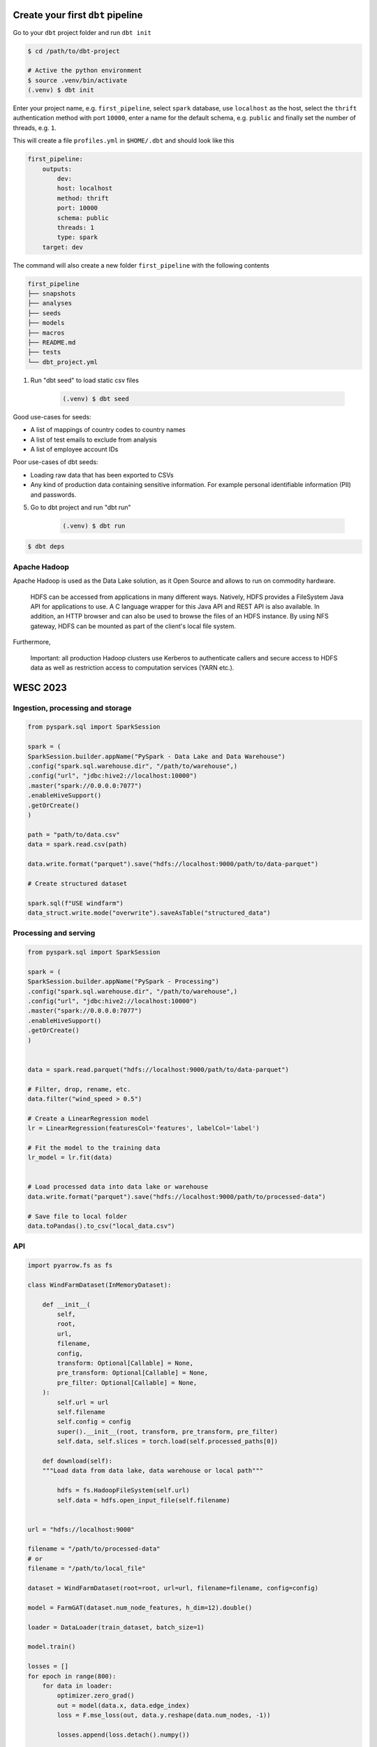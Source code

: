 Create your first ``dbt`` pipeline
==================================


Go to your ``dbt`` project folder and run ``dbt init``

.. code-block:: console

    $ cd /path/to/dbt-project

    # Active the python environment
    $ source .venv/bin/activate
    (.venv) $ dbt init

Enter your project name, e.g. ``first_pipeline``, 
select ``spark`` database, 
use ``localhost`` as the host, 
select the ``thrift`` authentication method with port ``10000``, 
enter a name for the default schema, e.g. ``public`` and 
finally set the number of threads, e.g. ``1``.


This will create a file ``profiles.yml`` in ``$HOME/.dbt`` and should look like this

.. code-block:: yaml

    first_pipeline:
        outputs:
            dev:
            host: localhost
            method: thrift
            port: 10000
            schema: public
            threads: 1
            type: spark
        target: dev

The command will also create a new folder ``first_pipeline`` with the following contents

..  code-block:: bash

    first_pipeline
    ├── snapshots
    ├── analyses
    ├── seeds
    ├── models
    ├── macros
    ├── README.md
    ├── tests
    └── dbt_project.yml



1. Run "dbt seed" to load static csv files

    .. code-block:: console

        (.venv) $ dbt seed

Good use-cases for seeds:

- A list of mappings of country codes to country names
- A list of test emails to exclude from analysis
- A list of employee account IDs
    
Poor use-cases of dbt seeds:

- Loading raw data that has been exported to CSVs
- Any kind of production data containing sensitive information. For example personal identifiable information (PII) and passwords.

5. Go to dbt project and run "dbt run"

    .. code-block:: console

        (.venv) $ dbt run



.. code-block:: python
    :emphasize-lines: 4,5

    from pyspark.sql import SparkSession

    spark = SparkSession.builder.appName("my_app")
            .config("spark.sql.warehouse.dir", "/path/to/warehouse",)    
            .config("url", "jdbc:hive2://localhost:10000")
            .enableHiveSupport()
            .getOrCreate()


.. code-block:: yaml
    :name: Project properties and config
    :caption: dbt_project.yml

    # Name your project! Project names should contain only lowercase characters
    # and underscores. A good package name should reflect your organization's
    # name or the intended use of these models
    name: "first_pipeline"
    version: "1.0.0"
    config-version: 2

    # This setting configures which "profile" dbt uses for this project.
    profile: "first_pipeline"

    # These configurations specify where dbt should look for different types of files.
    # The `model-paths` config, for example, states that models in this project can be
    # found in the "models/" directory. You probably won't need to change these!
    model-paths: ["models"]
    analysis-paths: ["analyses"]
    test-paths: ["tests"]
    seed-paths: ["seeds"]
    macro-paths: ["macros"]
    snapshot-paths: ["snapshots"]

    target-path: "target" # directory which will store compiled SQL files
    clean-targets: # directories to be removed by `dbt clean`
    - "target"
    - "dbt_packages"

    # Configuring models
    # Full documentation: https://docs.getdbt.com/docs/configuring-models

    # In this example config, we tell dbt to build all models in the example/ directory
    # as tables. These settings can be overridden in the individual model files
    # using the `{{ config(...) }}` macro.
    models:
    first_pipeline:
        # Config indicated by + and applies to all files under models/example/
        staging:
        +materialized: view
        intermediate:
        +materialized: ephemeral
        marts:
        +materialized: table
        +schema: windfarm


.. code-block:: yaml
    :name: dbt packages to be installed
    :caption: packages.yml

    packages:
      - package: dbt-labs/dbt_utils
        version: [">=0.8.0", "<0.9.0"]
      - package: dbt-labs/spark_utils
        version: [">=0.3.0", "<0.4.0"]
      - package: calogica/dbt_date
        version: [">=0.5.0", "<0.6.0"]

.. code-block:: console

    $ dbt deps


Apache Hadoop
-------------

Apache Hadoop is used as the Data Lake solution, as it Open Source and allows to run on commodity hardware.

    HDFS can be accessed from applications in many different ways. 
    Natively, HDFS provides a FileSystem Java API for applications to use. 
    A C language wrapper for this Java API and REST API is also available. 
    In addition, an HTTP browser and can also be used to browse the files of an HDFS instance. 
    By using NFS gateway, HDFS can be mounted as part of the client's local file system.


Furthermore,

    Important: all production Hadoop clusters use Kerberos to authenticate callers and secure access to HDFS data as well as restriction access to computation services (YARN etc.).


WESC 2023
=========

Ingestion, processing and storage
----------------------------------

.. code-block:: python

    from pyspark.sql import SparkSession

    spark = (
    SparkSession.builder.appName("PySpark - Data Lake and Data Warehouse")
    .config("spark.sql.warehouse.dir", "/path/to/warehouse",)
    .config("url", "jdbc:hive2://localhost:10000")
    .master("spark://0.0.0.0:7077")
    .enableHiveSupport()
    .getOrCreate()
    )

    path = "path/to/data.csv"
    data = spark.read.csv(path)

    data.write.format("parquet").save("hdfs://localhost:9000/path/to/data-parquet")

    # Create structured dataset

    spark.sql(f"USE windfarm")
    data_struct.write.mode("overwrite").saveAsTable("structured_data")


Processing and serving
----------------------

.. code-block:: python

    from pyspark.sql import SparkSession

    spark = (
    SparkSession.builder.appName("PySpark - Processing")
    .config("spark.sql.warehouse.dir", "/path/to/warehouse",)
    .config("url", "jdbc:hive2://localhost:10000")
    .master("spark://0.0.0.0:7077")
    .enableHiveSupport()
    .getOrCreate()
    )


    data = spark.read.parquet("hdfs://localhost:9000/path/to/data-parquet")

    # Filter, drop, rename, etc.
    data.filter("wind_speed > 0.5")

    # Create a LinearRegression model
    lr = LinearRegression(featuresCol='features', labelCol='label')

    # Fit the model to the training data
    lr_model = lr.fit(data)


    # Load processed data into data lake or warehouse
    data.write.format("parquet").save("hdfs://localhost:9000/path/to/processed-data")

    # Save file to local folder
    data.toPandas().to_csv("local_data.csv")


API
---

.. code-block:: python

    import pyarrow.fs as fs

    class WindFarmDataset(InMemoryDataset):

        def __init__(
            self,
            root,
            url,
            filename,
            config,
            transform: Optional[Callable] = None,
            pre_transform: Optional[Callable] = None,
            pre_filter: Optional[Callable] = None,
        ):
            self.url = url
            self.filename
            self.config = config
            super().__init__(root, transform, pre_transform, pre_filter)
            self.data, self.slices = torch.load(self.processed_paths[0])

        def download(self):
        """Load data from data lake, data warehouse or local path"""

            hdfs = fs.HadoopFileSystem(self.url)
            self.data = hdfs.open_input_file(self.filename)


    url = "hdfs://localhost:9000"
    
    filename = "/path/to/processed-data"
    # or
    filename = "/path/to/local_file"

    dataset = WindFarmDataset(root=root, url=url, filename=filename, config=config)

    model = FarmGAT(dataset.num_node_features, h_dim=12).double()

    loader = DataLoader(train_dataset, batch_size=1)

    model.train()

    losses = []
    for epoch in range(800):
        for data in loader:
            optimizer.zero_grad()
            out = model(data.x, data.edge_index)
            loss = F.mse_loss(out, data.y.reshape(data.num_nodes, -1))

            losses.append(loss.detach().numpy())

            loss.backward()
            optimizer.step()


